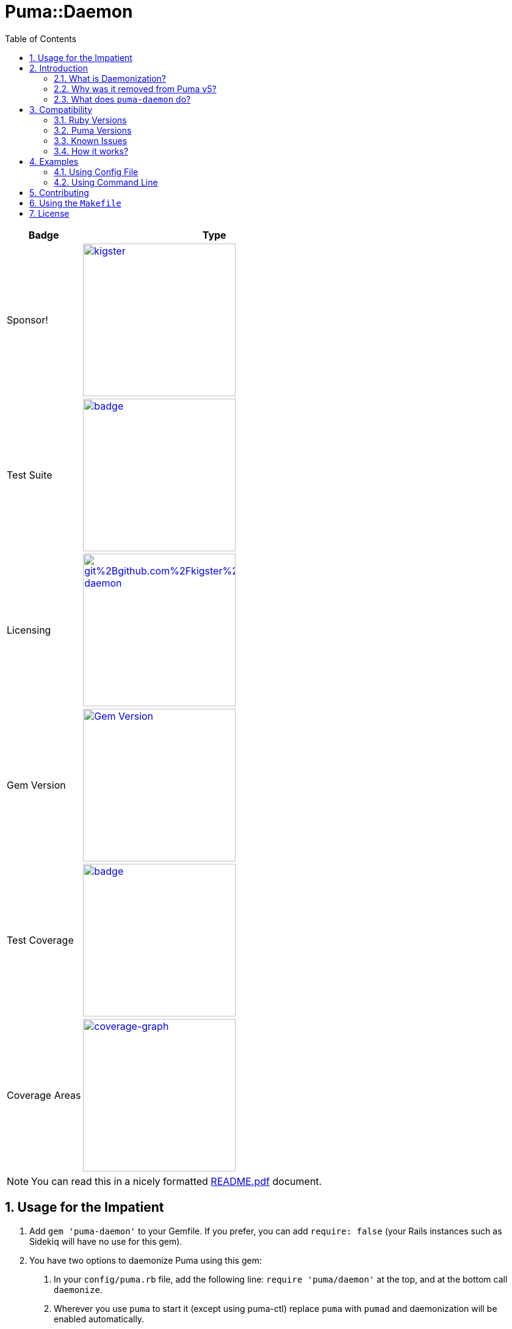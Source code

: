 = Puma::Daemon
:toc:
:toclevels: 4
:sectnums:
:icons: font

[cols="2,7",width="100%",align="center",options="header"]
|===

|Badge
|Type

|Sponsor!
|image:https://img.shields.io/liberapay/goal/kigster.svg?logo=liberapay[link=https://liberapay.com/kigster/donate,width="250"]

|Test Suite
|image:https://github.com/kigster/puma-daemon/actions/workflows/main.yml/badge.svg[link=https://github.com/kigster/puma-daemon/actions?query=workflow%3ARuby,width="250"]

|Licensing
|image:https://app.fossa.com/api/projects/git%2Bgithub.com%2Fkigster%2Fpuma-daemon.svg?type=shield[link=https://app.fossa.com/projects/git%2Bgithub.com%2Fkigster%2Fpuma-daemon?ref=badge_shield,width="250"]

|Gem Version
|image:https://badge.fury.io/rb/puma-daemon.svg["Gem Version",link="https://badge.fury.io/rb/puma-daemon",width="250"]

|Test Coverage
|image:https://codecov.io/gh/kigster/puma-daemon/branch/master/graph/badge.svg?token=asxarMSGbz[link=https://codecov.io/gh/kigster/puma-daemon,width="250"]

|Coverage Areas
|image:https://codecov.io/gh/kigster/puma-daemon/graphs/sunburst.svg?token=asxarMSGbz[coverage-graph,width="250",link=https://codecov.io/gh/kigster/puma-daemon]

|===

NOTE: You can read this in a nicely formatted https://github.com/kigster/puma-daemon/blob/master/README.pdf[README.pdf] document.

== Usage for the Impatient

1. Add `gem 'puma-daemon'` to your Gemfile. If you prefer, you can add `require: false` (your Rails instances such as Sidekiq will have no use for this gem).

2. You have two options to daemonize Puma using this gem:

a. In your `config/puma.rb` file, add the following line: `require 'puma/daemon'` at the top, and at the bottom call `daemonize`.
b. Wherever you use `puma` to start it (except using puma-ctl) replace `puma` with `pumad` and daemonization will be enabled automatically.


== Introduction

Let's start with the facts: https://github.com/puma/puma[Puma] is the most popular server to run Ruby and Rails applications. It's both multi-threaded and multi-process, making it one of the only servers that can truly saturate your web hardware. While 100% saturation is probably not what you want, the alternative is paying a fortune for under-utilized hardware. A good rule of thumb is to keep your web servers busy around 70-80% most of the time. Puma let's you do that by configuring the number of workers and threads within each worker.

=== What is Daemonization?

Unix processes have the ability to daemonize and go into the background.

This is not a trivial task: to properly daemonize a process must detach the from controlling terminal and run in the background as a system daemon.

In Ruby this is accomplished with the https://ruby-doc.org/core-3.0.1/Process.html#method-c-daemon[Process.daemon] method, which receives two boolean arguments:

* Unless the first argument `nochdir` is `true`, it will change the current working directory to the root (“/”).
* Unless the second argument `noclose` is true, `daemon()` will also redirect standard input, standard output and standard error to `/dev/null`.
* Finally, it will return zero on success, or raise one of ` Errno::*` and pass the control to the subsequent Ruby code, which will now continue executing within a daemon.

=== Why was it removed from Puma v5?

For production deployments, tools like `systemd` offer much better alternative, including ability to cap overall memory and CPU consumed by the Puma and all of its workers using Linux cgroups.

The proliferation of Docker deployments meant that Puma is run on the foreground within a Docker container.

Finally, the code which previously daemonized Puma in version 4 was not really maintained, and for this reason was removed from Puma version 5.

=== What does `puma-daemon` do?

We thought that while the core Puma removing daemonization was the right move, it felt useful in some occastions and so we created this gem to restore the daemonization functionality to Puma v5+.

== Compatibility

=== Ruby Versions

We did not restore the daemon functionality for JRuby; so at the moment this will work with the MRI distribution, and possibly others that support https://ruby-doc.org/core-2.6.1/Process.html#method-c-daemon[`Process.daemon(true, true)`].

For supported MRI Ruby Versions see the https://github.com/kigster/puma-daemon/blob/master/.github/workflows/main.yml#L10[Github Workflow] file.

=== Puma Versions

Currently Puma versions 5 and 6 are supported.

=== Known Issues

Please see the list of open issues on the https://github.com/kigster/puma-daemon/issues[Issues Page].
Any help is always welcomed.

=== How it works?

This gem's goal was to surgically augment Puma's source code to restore daemonization by merely requiring `puma/daemon`.

We accomplished this goal by adding the daemonization call to the routine `output_header()` which is invoked by both `Puma::Single` runner and the `Puma::Cluster` runner at the very beginning of the launch process.
While relatively brittle, particularly if the future versions of Puma change this, this approach seems to work with the currently released version of Puma (5 and 6).

If you run into problems, please https://github.com/kigster/puma-daemon/issues/new[submit an issue].

== Examples

Add this line to your application's Gemfile:

[source,ruby]
----
gem 'puma-daemon', require: false
gem 'puma',  '~> 5' # or 6
----

In your `config/puma.rb`, eg.

[source,ruby]
----
require 'puma/daemon'
bind 'tcp://0.0.0.0:3000'
workers 2
threads 4
daemonize
----

And then execute:

[source,bash]
----
bundle install -j 12
bundle exec puma -C config/puma.rb [rackup.ru]
----

Make sure you have `config.ru` Rackup file in the current folder.
Checkout the shell script inside the `example` folder for more info.


NOTE: Please see the https://github.com/kigster/puma-daemon/tree/master/example[`example`] directory in the source of the gem. It contains `single.sh` and `cluster.sh` scripts that boot Puma via `pumad` binary.

=== Using Config File

If you want to specify `daemonize` in your config file, simply include `require 'puma/daemon'` at the top of your config file:

[source,ruby]
----
# file: config/puma.rb
require 'puma/daemon'

port 3001
workers 3
threads 2,3
# accepts true or false, and if false is passed will NOT daemonize
daemonize
----

With this method you can continue using the standard `puma` executable to get it started, but (and this is important) — **you must remove any `-d` or `--daemonize` from the command line**, or Puma v5 and above will fail with an error.

Here is an example of daemonizing via the config file shown above, and using the regular `puma` binary:

[source,bash]
----
❯ cd example
❯ bundle exec puma -I ../lib -C $(pwd)/puma.rb -w 4 config.ru
[62235] Puma starting in cluster mode...
[62235] * Puma version: 6.1.1 (ruby 2.7.6-p219) ("The Way Up")
[62235] *  Min threads: 0
[62235] *  Max threads: 16
[62235] *  Environment: development
[62235] *   Master PID: 62235
[62235] *  Puma Daemon: Daemonizing...
[62235] *  Gem: puma-daemon v0.2.2
[62235] *  Gem: puma v6.1.1
[62258] *      Workers: 4
[62258] *     Restarts: (✔) hot (✔) phased
[62258] * Listening on unix:///tmp/puma.sock
[62258] * Listening on http://0.0.0.0:9292
----

Note that using this method you can decide whether to daemonize or not by passing true or false to the `daemonize` method.

=== Using Command Line

If you prefer to make a decision whether to daemonize or not on the command line, you only have to make one chance: replace `puma` with `pumad`.

NOTE: We did not want to conflict with the `puma` gem by introducing another executable under the same name.
The executable this gem provides is called `pumad` (where 'd' stands for daemon, and follows standard UNIX convention, as in eg `sshd`, `ftpd`, etc).

If you replace `puma` with `pumad`, you no longer need to pass any additional command line flag (`-d` and `--daemonize`) to daemonize.
You can continue passing them or you can remove them (these flags are stripped out before ARGV is passed onto Puma's CLI parser.)

[source,bash]
----
❯ cd example
❯ ../exe/pumad -C $(pwd)/puma.rb -w 0 config.ru

Puma starting in single mode...
* Puma version: 6.1.1 (ruby 2.7.6-p219) ("The Way Up")
*  Min threads: 0
*  Max threads: 16
*  Environment: development
*          PID: 63179
*  Puma Daemon: Daemonizing...
*  Gem: puma-daemon v0.2.2
*  Gem: puma v6.1.1
* Listening on unix:///tmp/puma.sock
* Listening on http://0.0.0.0:9292
----

As you can see, at the end it says "Daemonizing".

If you start puma this way, you can still specify `daemonize(false)` in the configuration file to turn it off, but the default is to daemonize.
Also, if you start with `pumad` you do not need to include `require 'puma/daemon'` in your configuration file, as the `pumad` binary loads all dependencies prior to parsing the config.

== Contributing

NOTE: You do need a working `make` utility to use the below commands.

 * After checking out the repo, run `make puma-v5` or `make puma-v6` to configure your dependent vesion of Puma.

 * After that, run `bin/setup` to install dependencies.

 * Then, run `rake spec` to run the tests.

 * You can also run `bin/console` for an interactive prompt that will allow you to experiment.

 * To install this gem onto your local machine, run `bundle exec rake install`.

 * To release a new version, update the version number in `version.rb`, and then run `bundle exec rake release`, which will create a git tag for the version, push git commits and the created tag, and push the `.gem` file to https://rubygems.org[rubygems.org].

Bug reports and pull requests are welcome on GitHub at https://github.com/kigster/puma-daemon.

== Using the `Makefile`

The project has a Makefile to assist in running multi-step commmands.

Run `make` without arguments to see available targets:

```
❯ make
ci                             Run all checks run on CI
clean                          Clean-up
docker-build-ruby              Builds the Docker image by compiling ruby 3.0.0
docker-build-run               Drops you into a BASH session on ubuntu with ruby 3.0.0
docker-download-ruby           Builds the Docker image by downloading ruby 3.0.0 image
docker-download-run            Drops you into a BASH session on ubuntu with ruby 3.0.0
generate-pdf                   Regenerates README,pdf from README.adoc
help                           Prints help message auto-generated from the comments.
puma-v5                        Installs puma 5.0.0
puma-v6                        Installs puma 5.0.0
rubocop                        Run rubocop
tag-update                     Re-tag latest codebase with the existing version
tag                            Tag with the latest .version
test-all                       Test all supported Puma Versions
```

You can experiement with these, but perhaps the most useful you'll find the following:

 * ci — runs all tests for all puma versions and then runs rubocop
 * generate-pdf — regen PDF from README



== License

The gem is available as open source under the terms of the https://opensource.org/licenses/MIT[MIT License].
